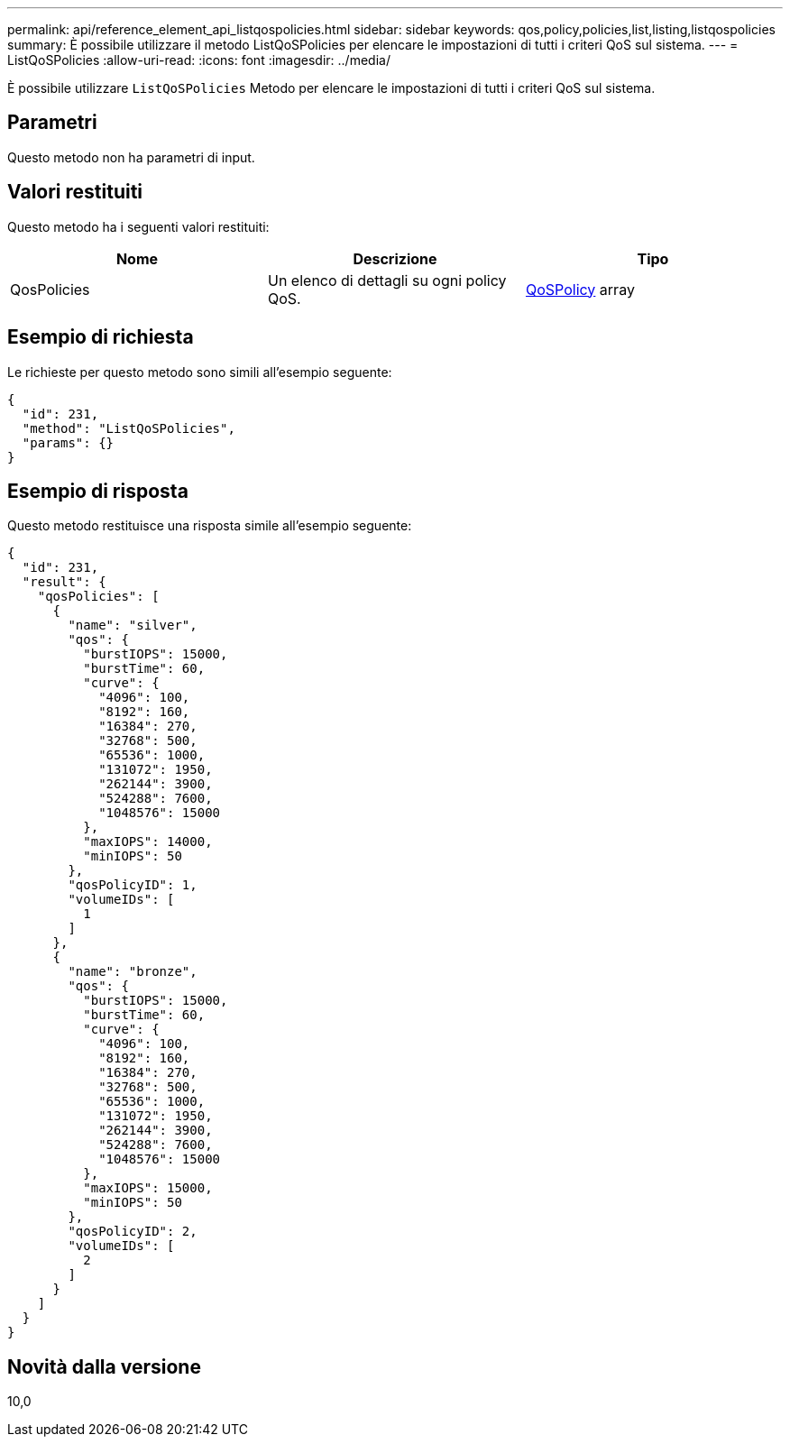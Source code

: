 ---
permalink: api/reference_element_api_listqospolicies.html 
sidebar: sidebar 
keywords: qos,policy,policies,list,listing,listqospolicies 
summary: È possibile utilizzare il metodo ListQoSPolicies per elencare le impostazioni di tutti i criteri QoS sul sistema. 
---
= ListQoSPolicies
:allow-uri-read: 
:icons: font
:imagesdir: ../media/


[role="lead"]
È possibile utilizzare `ListQoSPolicies` Metodo per elencare le impostazioni di tutti i criteri QoS sul sistema.



== Parametri

Questo metodo non ha parametri di input.



== Valori restituiti

Questo metodo ha i seguenti valori restituiti:

|===
| Nome | Descrizione | Tipo 


 a| 
QosPolicies
 a| 
Un elenco di dettagli su ogni policy QoS.
 a| 
xref:reference_element_api_qospolicy.adoc[QoSPolicy] array

|===


== Esempio di richiesta

Le richieste per questo metodo sono simili all'esempio seguente:

[listing]
----
{
  "id": 231,
  "method": "ListQoSPolicies",
  "params": {}
}
----


== Esempio di risposta

Questo metodo restituisce una risposta simile all'esempio seguente:

[listing]
----
{
  "id": 231,
  "result": {
    "qosPolicies": [
      {
        "name": "silver",
        "qos": {
          "burstIOPS": 15000,
          "burstTime": 60,
          "curve": {
            "4096": 100,
            "8192": 160,
            "16384": 270,
            "32768": 500,
            "65536": 1000,
            "131072": 1950,
            "262144": 3900,
            "524288": 7600,
            "1048576": 15000
          },
          "maxIOPS": 14000,
          "minIOPS": 50
        },
        "qosPolicyID": 1,
        "volumeIDs": [
          1
        ]
      },
      {
        "name": "bronze",
        "qos": {
          "burstIOPS": 15000,
          "burstTime": 60,
          "curve": {
            "4096": 100,
            "8192": 160,
            "16384": 270,
            "32768": 500,
            "65536": 1000,
            "131072": 1950,
            "262144": 3900,
            "524288": 7600,
            "1048576": 15000
          },
          "maxIOPS": 15000,
          "minIOPS": 50
        },
        "qosPolicyID": 2,
        "volumeIDs": [
          2
        ]
      }
    ]
  }
}
----


== Novità dalla versione

10,0
